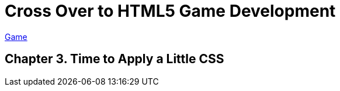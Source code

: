 = Cross Over to HTML5 Game Development

link:My_Work_Files/default.html[Game]

== Chapter 3. Time to Apply a Little CSS